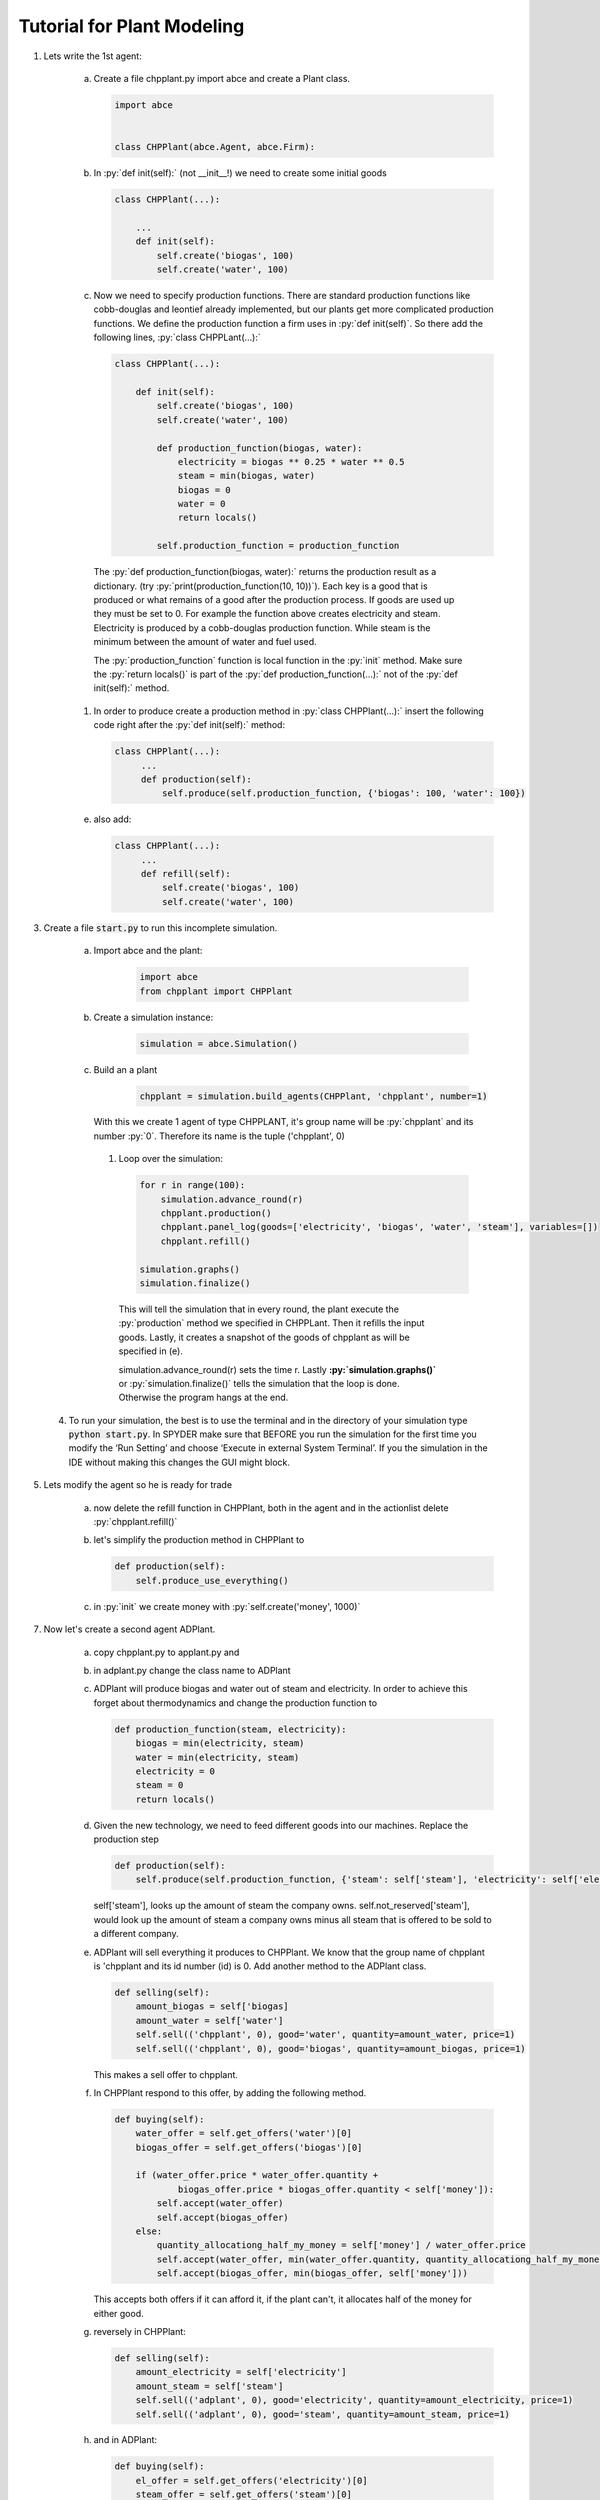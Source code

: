 .. role:: py(code)
    :language: python


Tutorial for Plant Modeling
===========================

1. Lets write the 1st agent:

    a. Create a file chpplant.py import abce and create a Plant class.

       .. code:: python

           import abce


           class CHPPlant(abce.Agent, abce.Firm):


    #. In :py:`def init(self):` (not __init__!) we need to create some initial goods

       .. code:: python

            class CHPPlant(...):

                ...
                def init(self):
                    self.create('biogas', 100)
                    self.create('water', 100)

    #. Now we need to specify production functions. There are standard production functions like cobb-douglas and leontief already implemented, but our plants get more complicated production functions.
       We define the production function a firm uses in :py:`def init(self)`.
       So there add the following lines, :py:`class CHPPLant(...):`

       .. code:: python

            class CHPPlant(...):

                def init(self):
                    self.create('biogas', 100)
                    self.create('water', 100)

                    def production_function(biogas, water):
                        electricity = biogas ** 0.25 * water ** 0.5
                        steam = min(biogas, water)
                        biogas = 0
                        water = 0
                        return locals()

                    self.production_function = production_function

     The :py:`def production_function(biogas, water):` returns the production result as a dictionary. (try :py:`print(production_function(10, 10))`). Each key is a good that is produced or what remains of a good after the production process. If goods are used up they must be set to 0. For example the function above creates electricity and steam. Electricity is produced by a cobb-douglas production function. While steam is the minimum between the amount of water and fuel used.

     The :py:`production_function` function is local function in the :py:`init` method.  Make sure the :py:`return locals()` is part of the :py:`def production_function(...):` not of the :py:`def init(self):` method.

    #. In order to produce create a production method in :py:`class CHPPlant(...):` insert the following code right after the :py:`def init(self):` method:

       .. code:: python

           class CHPPlant(...):
                ...
                def production(self):
                    self.produce(self.production_function, {'biogas': 100, 'water': 100})

    e. also add:

       .. code:: python

           class CHPPlant(...):
                ...
                def refill(self):
                    self.create('biogas', 100)
                    self.create('water', 100)

3. Create a file :code:`start.py` to run this incomplete simulation.

    a. Import abce and the plant:

        .. code:: python

            import abce
            from chpplant import CHPPlant

    #. Create a simulation instance:

        .. code:: python

            simulation = abce.Simulation()

    #. Build an a plant

         .. code:: python

            chpplant = simulation.build_agents(CHPPlant, 'chpplant', number=1)

       With this we create 1 agent of type CHPPLANT, it's group name will be :py:`chpplant` and its number :py:`0`.
       Therefore its name is the tuple ('chpplant', 0)

     #. Loop over the simulation:

        .. code:: python

            for r in range(100):
                simulation.advance_round(r)
                chpplant.production()
                chpplant.panel_log(goods=['electricity', 'biogas', 'water', 'steam'], variables=[])
                chpplant.refill()

            simulation.graphs()
            simulation.finalize()



       This will tell the simulation that in every round, the plant execute the :py:`production` method we specified in CHPPLant. Then it refills the input goods. Lastly, it creates a snapshot of the goods of chpplant as will be specified in (e).

       simulation.advance_round(r) sets the time r. Lastly **:py:`simulation.graphs()`** or :py:`simulation.finalize()` tells the simulation that the loop is done. Otherwise the program hangs at the end.

 4. To run your simulation, the best is to use the terminal and in the directory of your simulation type :code:`python start.py`. In SPYDER make sure that BEFORE you run the simulation for the first time you modify the ‘Run Setting’ and choose ‘Execute in external System Terminal’. If you the simulation in the IDE without making this changes the GUI might block.

5. Lets modify the agent so he is ready for trade


    a. now delete the refill function in CHPPlant, both in the agent and in the actionlist delete :py:`chpplant.refill()`

    #. let's simplify the production method in CHPPlant to

       .. code:: python

           def production(self):
               self.produce_use_everything()

    #. in :py:`init` we create money with :py:`self.create('money', 1000)`

7. Now let's create a second agent ADPlant.


    a. copy chpplant.py to applant.py and

    #. in adplant.py change the class name to ADPlant

    #. ADPlant will produce biogas and water out of steam and electricity. In order to achieve this forget about thermodynamics and change the production function to

       .. code:: python

            def production_function(steam, electricity):
                biogas = min(electricity, steam)
                water = min(electricity, steam)
                electricity = 0
                steam = 0
                return locals()

    #. Given the new technology, we need to feed different goods into our machines. Replace the production step

       .. code:: python


        def production(self):
            self.produce(self.production_function, {'steam': self['steam'], 'electricity': self['electricity']})

       self['steam'], looks up the amount of steam the company owns. self.not_reserved['steam'], would look up
       the amount of steam a company owns minus all steam that is offered to be sold to a different company.

    #. ADPlant will sell everything it produces to CHPPlant. We know that the group name of chpplant is 'chpplant and its id number (id) is 0. Add another method to the ADPlant class.

       .. code:: python

           def selling(self):
               amount_biogas = self['biogas]
               amount_water = self['water']
               self.sell(('chpplant', 0), good='water', quantity=amount_water, price=1)
               self.sell(('chpplant', 0), good='biogas', quantity=amount_biogas, price=1)

       This makes a sell offer to chpplant.

    #. In CHPPlant respond to this offer, by adding the following method.

       .. code:: python

            def buying(self):
                water_offer = self.get_offers('water')[0]
                biogas_offer = self.get_offers('biogas')[0]

                if (water_offer.price * water_offer.quantity +
                        biogas_offer.price * biogas_offer.quantity < self['money']):
                    self.accept(water_offer)
                    self.accept(biogas_offer)
                else:
                    quantity_allocationg_half_my_money = self['money'] / water_offer.price
                    self.accept(water_offer, min(water_offer.quantity, quantity_allocationg_half_my_money))
                    self.accept(biogas_offer, min(biogas_offer, self['money']))

       This accepts both offers if it can afford it, if the plant can't, it allocates half of the money for either good.

    #. reversely in CHPPlant:

       .. code:: python

           def selling(self):
               amount_electricity = self['electricity']
               amount_steam = self['steam']
               self.sell(('adplant', 0), good='electricity', quantity=amount_electricity, price=1)
               self.sell(('adplant', 0), good='steam', quantity=amount_steam, price=1)

    #. and in ADPlant:

       .. code:: python

            def buying(self):
                el_offer = self.get_offers('electricity')[0]
                steam_offer = self.get_offers('steam')[0]

                if (el_offer.price * el_offer.quantity
                    + steam_offer.price * steam_offer.quantity < self['money']):
                    self.accept(el_offer)
                    self.accept(steam_offer)
                else:
                    quantity_allocationg_half_my_money = self['money'] / el_offer.price
                    self.accept(el_offer, min(el_offer.quantity, quantity_allocationg_half_my_money))
                    self.accept(steam_offer, min(steam_offer, self['money']))


8. let's modify start.py

    b. in :code:`start.py` import thu ADPlant:

       .. code:: python

           from adplant import ADPlant

       and

       .. code:: python

          adplant = simulation.build_agents(ADPlant, 'adplant', number=1)

    c. change the action list to:

       .. code:: python


           for r in range(100):
               simulation.advance_round(r)
               (chpplant + adplant).production()
               (chpplant + adplant).selling()
               (chpplant + adplant).buying()
               chpplant.panel()

9. now it should run again.
